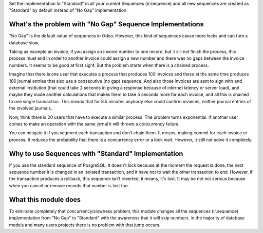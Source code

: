 Set the implementation to "Standard" in all your current Sequences
(ir.sequence) and all new sequences are created as "Standard" by default
instead of "No Gap" implementation.

What's the problem with "No Gap" Sequence Implementations
=========================================================

"No Gap" is the default value of sequences in Odoo. However, this kind of
sequences cause more locks and can turn a database slow.

Taking as example an invoice, if you assign an invoice number to one record,
but it sill not finish the process, this process must end in order to another
invoice could assign a new number and there was no gaps between the invoice
numbers. It seems to be good at first sight. But the problem starts when there
is a chained process.

Imagine that there is one user that executes a process that produces 100
invoices and these at the same time produces 100 journal entries that also use
a consecutive (no gap) sequence. And also those invoices are sent to sign with
and external institution (that could take 2 seconds in giving a response
because of internet latency or server load), and maybe they made another
calculations that makes them to take 5 seconds more for each invoice, and all
this is chained to one single transaction. This means that for 8.5 minutes
anybody else could confirm invoices, neither journal entries of the involved
journals.

Now, think there is 20 users that have to execute a similar process. The
problem turns exponential. If another user comes to make an operation with the
same jornal it will thrown a concurrency failure.

You can mitigate it if you segment each transaction and don't chain them. It
means, making commit for each invoice or process. It reduces the
probability that there is a concurrency error or a lock wait. However, it still
not solve it completely.

Why to use Sequences with "Standard" Implementation
===================================================

If you use the standard sequence of PosgreSQL, it doesn't lock because at the
moment the request is done, the next sequence number it is changed in an
isolated transaction, and it have not to wait the other transaction to end.
However, if the transaction produces a rollback, this sequence isn't reverted,
it means, it's lost. It may be not not serious because when you cancel or
remove records that number is lost too.

What this module does
=====================

To eliminate completely that concurrency/slowness problem, this module changes
all the sequences (ir.sequence) implementation from "No Gap" to "Standard" with
the awareness that it will skip numbers. In the majority of database models
and many users projects there is no problem with that jump occurs.
